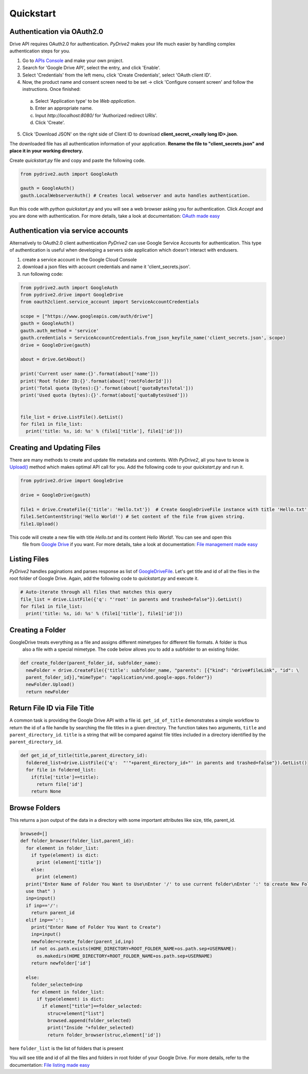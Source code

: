 Quickstart
=============================

Authentication via OAuth2.0
---------------------------

Drive API requires OAuth2.0 for authentication. *PyDrive2* makes your life much easier by handling complex authentication steps for you.

1. Go to `APIs Console`_ and make your own project.
2. Search for 'Google Drive API', select the entry, and click 'Enable'.
3. Select 'Credentials' from the left menu, click 'Create Credentials', select 'OAuth client ID'.
4. Now, the product name and consent screen need to be set -> click 'Configure consent screen' and follow the instructions. Once finished:

 a. Select 'Application type' to be *Web application*.
 b. Enter an appropriate name.
 c. Input *http://localhost:8080/* for 'Authorized redirect URIs'.
 d. Click 'Create'.

5. Click 'Download JSON' on the right side of Client ID to download **client_secret_<really long ID>.json**.

The downloaded file has all authentication information of your application.
**Rename the file to "client_secrets.json" and place it in your working directory.**

Create *quickstart.py* file and copy and paste the following code.

.. code-block:: python

    from pydrive2.auth import GoogleAuth

    gauth = GoogleAuth()
    gauth.LocalWebserverAuth() # Creates local webserver and auto handles authentication.

Run this code with *python quickstart.py* and you will see a web browser asking you for authentication. 
Click *Accept* and you are done with authentication. For more details, take a look at documentation: `OAuth made easy`_

.. _`APIs Console`: https://console.developers.google.com/iam-admin/projects
.. _`OAuth made easy`: ./oauth.html

Authentication via service accounts
-----------------------------------

Alternatively to OAuth2.0 client authentication *PyDrive2* can use Google Service Accounts for authentication.
This type of authentication is useful when developing a servers side application which doesn't interact with endusers.

1. create a service account in the Google Cloud Console
2. download a json files with account credentials and name it 'client_secrets.json'.
3. run following code:

.. code-block:: python

    from pydrive2.auth import GoogleAuth
    from pydrive2.drive import GoogleDrive
    from oauth2client.service_account import ServiceAccountCredentials

    scope = ["https://www.googleapis.com/auth/drive"]
    gauth = GoogleAuth()
    gauth.auth_method = 'service'
    gauth.credentials = ServiceAccountCredentials.from_json_keyfile_name('client_secrets.json', scope)
    drive = GoogleDrive(gauth)

    about = drive.GetAbout()

    print('Current user name:{}'.format(about['name']))
    print('Root folder ID:{}'.format(about['rootFolderId']))
    print('Total quota (bytes):{}'.format(about['quotaBytesTotal']))
    print('Used quota (bytes):{}'.format(about['quotaBytesUsed']))


    file_list = drive.ListFile().GetList()
    for file1 in file_list:
      print('title: %s, id: %s' % (file1['title'], file1['id']))


Creating and Updating Files
---------------------------

There are many methods to create and update file metadata and contents. With *PyDrive2*, all you have to know is
`Upload()`_ method which makes optimal API call for you. Add the following code to your *quickstart.py* and run it.

.. code-block:: python

    from pydrive2.drive import GoogleDrive

    drive = GoogleDrive(gauth)

    file1 = drive.CreateFile({'title': 'Hello.txt'})  # Create GoogleDriveFile instance with title 'Hello.txt'.
    file1.SetContentString('Hello World!') # Set content of the file from given string.
    file1.Upload()

This code will create a new file with title *Hello.txt* and its content *Hello World!*. You can see and open this
 file from `Google Drive`_ if you want. For more details, take a look at documentation: `File management made easy`_

.. _`Upload()`: ./pydrive2.html#pydrive2.files.GoogleDriveFile.Upload
.. _`Google Drive`: https://drive.google.com
.. _`File management made easy`: ./filemanagement.html

Listing Files
-------------

*PyDrive2* handles paginations and parses response as list of `GoogleDriveFile`_. Let's get title and id of all the files in the root folder of Google Drive. Again, add the following code to *quickstart.py* and execute it.

.. code-block:: python

    # Auto-iterate through all files that matches this query
    file_list = drive.ListFile({'q': "'root' in parents and trashed=false"}).GetList()
    for file1 in file_list:
      print('title: %s, id: %s' % (file1['title'], file1['id']))

Creating a Folder
-----------------

GoogleDrive treats everything as a file and assigns different mimetypes for different file formats. A folder is thus
 also a file with a special mimetype. The code below allows you to add a subfolder to an existing folder.

.. code-block:: python

    def create_folder(parent_folder_id, subfolder_name):
      newFolder = drive.CreateFile({'title': subfolder_name, "parents": [{"kind": "drive#fileLink", "id": \
      parent_folder_id}],"mimeType": "application/vnd.google-apps.folder"})
      newFolder.Upload()
      return newFolder


Return File ID via File Title
-----------------------------

A common task is providing the Google Drive API with a file id.
``get_id_of_title`` demonstrates a simple workflow to return the id of a file handle by searching the file titles in a
given directory. The function takes two arguments, ``title`` and ``parent_directory_id``. ``title`` is a string that
will be compared against file titles included in a directory identified by the ``parent_directory_id``.

.. code-block:: python

    def get_id_of_title(title,parent_directory_id):
      foldered_list=drive.ListFile({'q':  "'"+parent_directory_id+"' in parents and trashed=false"}).GetList()
      for file in foldered_list:
        if(file['title']==title):
          return file['id']
        return None

Browse Folders
--------------
This returns a json output of the data in a directory with some important attributes like size, title, parent_id.

.. code-block:: python

    browsed=[]
    def folder_browser(folder_list,parent_id):
      for element in folder_list:
        if type(element) is dict:
          print (element['title'])
        else:
          print (element)
      print("Enter Name of Folder You Want to Use\nEnter '/' to use current folder\nEnter ':' to create New Folder and
      use that" )
      inp=input()
      if inp=='/':
        return parent_id
      elif inp==':':
        print("Enter Name of Folder You Want to Create")
        inp=input()
        newfolder=create_folder(parent_id,inp)
        if not os.path.exists(HOME_DIRECTORY+ROOT_FOLDER_NAME+os.path.sep+USERNAME):
          os.makedirs(HOME_DIRECTORY+ROOT_FOLDER_NAME+os.path.sep+USERNAME)
        return newfolder['id']

      else:
        folder_selected=inp
        for element in folder_list:
          if type(element) is dict:
            if element["title"]==folder_selected:
              struc=element["list"]
              browsed.append(folder_selected)
              print("Inside "+folder_selected)
              return folder_browser(struc,element['id'])

here ``folder_list`` is the list of folders that is present

You will see title and id of all the files and folders in root folder of your Google Drive. For more details, refer to the documentation: `File listing made easy`_

.. _`GoogleDriveFile`: ./pydrive2.html#pydrive2.files.GoogleDriveFile
.. _`File listing made easy`: ./filelist.html
